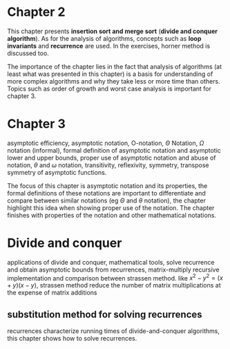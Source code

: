* Chapter 2

This chapter presents *insertion sort and merge sort* (*divide and conquer algorithm*). As for the analysis of algorithms, concepts such as *loop invariants* and *recurrence* are used. In the exercises, horner method is discussed too.

The importance of the chapter lies in the fact that analysis of algorithms (at least what was presented in this chapter) is a basis for understanding of more complex algorithms and why they take less or more time than others. Topics such as order of growth and worst case analysis is important for chapter 3.

* Chapter 3

asymptotic efficiency, asymptotic notation, O-notation, $\Theta$ Notation, $\Omega$ notation (informal), formal definition of asymptotic notation and asymptotic lower and upper bounds, proper use of asymptotic notation and abuse of notation, $\theta$ and $\omega$ notation, transitivity, reflexivity, symmetry, transpose symmetry of asymptotic functions.

The focus of this chapter is asymptotic notation and its properties, the formal definitions of these notations are important to differentiate and compare between similar notations (eg $\Theta$ and $\theta$ notation), the chapter highlight this idea when showing proper use of the notation. The chapter finishes with properties of the notation and other mathematical notations.

* Divide and conquer

applications of divide and conquer, mathematical tools, solve recurrence and obtain asymptotic bounds from recurrences, matrix-multiply recursive implementation and comparison between strassen method. like $x^2 - y^2 = (x + y)(x - y)$, strassen method reduce the number of matrix multiplications at the expense of matrix additions

** substitution method for solving recurrences

recurrences characterize running times of divide-and-conquer algorithms, this chapter shows how to solve recurrences.
